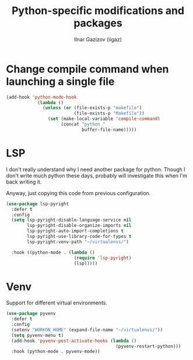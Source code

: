 #+title: Python-specific modifications and packages
#+author: Ilnar Gazizov (iigaz)

* Change compile command when launching a single file

#+begin_src emacs-lisp
(add-hook 'python-mode-hook
            (lambda ()
              (unless (or (file-exists-p "makefile")
                          (file-exists-p "Makefile"))
                (set (make-local-variable 'compile-command)
                     (concat "python "
                             buffer-file-name)))))
#+end_src

* LSP

I don't really understand why I need another package for
python. Though I don't write much python these days, probably will
investigate this when I'm back writing it.

Anyway, just copying this code from previous configuration.

#+begin_src emacs-lisp
  (use-package lsp-pyright
    :defer t
    :config
    (setq lsp-pyright-disable-language-service nil
          lsp-pyright-disable-organize-imports nil
          lsp-pyright-auto-import-completions t
          lsp-pyright-use-library-code-for-types t
          lsp-pyright-venv-path "~/virtualenvs/")

    :hook ((python-mode . (lambda ()
                            (require 'lsp-pyright)
                            (lsp)))))
#+end_src

* Venv

Support for different virtual environments.

#+begin_src emacs-lisp
  (use-package pyvenv
    :defer t
    :config
    (setenv "WORKON_HOME" (expand-file-name "~/virtualenvs/"))
    (setq pyvenv-menu t)
    (add-hook 'pyvenv-post-activate-hooks (lambda ()
                                            (pyvenv-restart-python)))
    :hook (python-mode . pyvenv-mode))
#+end_src
